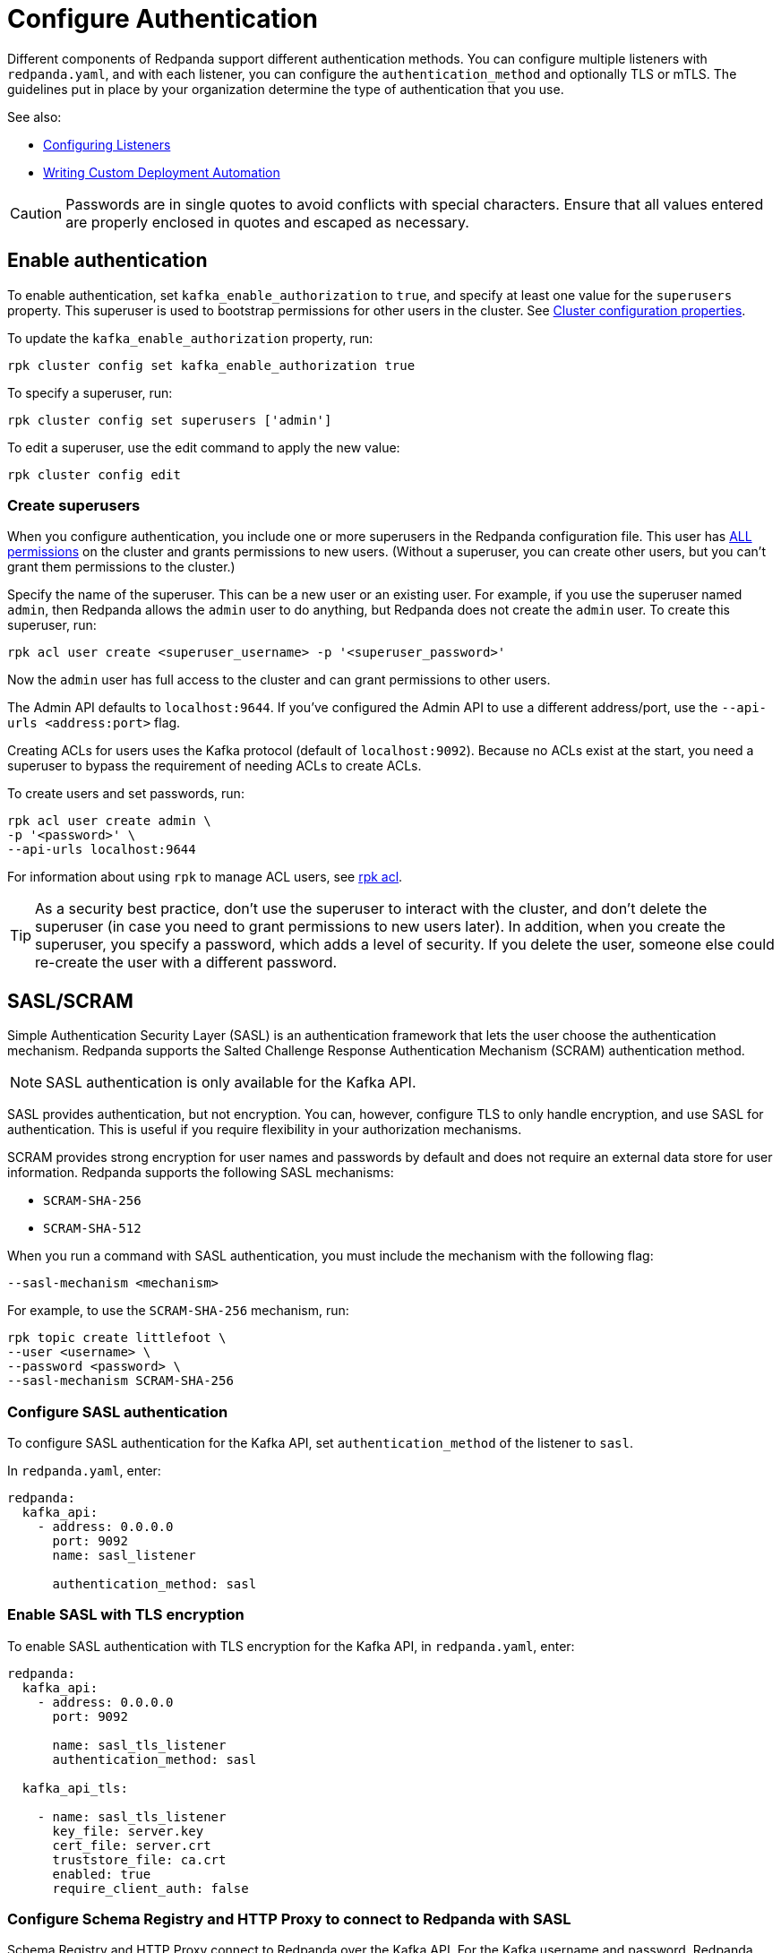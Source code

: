= Configure Authentication
:description: Redpanda supports multiple forms of authentication including SASL/SCRAM, mTLS with principal mapping, and basic authentication.
:page-aliases: security:authentication.adoc

Different components of Redpanda support different authentication methods. You can configure multiple listeners with `redpanda.yaml`, and with each listener, you can configure the `authentication_method` and optionally TLS or mTLS. The guidelines put in place by your organization determine the type of authentication that you use.

See also:

* xref:manage:security/listener-configuration.adoc[Configuring Listeners]
* xref:deploy:deployment-option/self-hosted/manual/production/production-deployment-automation.adoc[Writing Custom Deployment Automation]

CAUTION: Passwords are in single quotes to avoid conflicts with special characters. Ensure that all values entered are properly enclosed in quotes and escaped as necessary.

== Enable authentication

To enable authentication, set `kafka_enable_authorization` to `true`, and specify at least one value for the `superusers` property. This superuser is used to bootstrap permissions for other users in the cluster. See xref:manage:cluster-maintenance/cluster-property-configuration.adoc[Cluster configuration properties].

To update the `kafka_enable_authorization` property, run:

[,bash]
----
rpk cluster config set kafka_enable_authorization true
----

To specify a superuser, run:

[,bash]
----
rpk cluster config set superusers ['admin']
----

To edit a superuser, use the edit command to apply the new value:

[,bash]
----
rpk cluster config edit
----

=== Create superusers

When you configure authentication, you include one or more superusers in the Redpanda configuration file. This user has xref:./authorization.adoc#operations[ALL permissions] on the cluster and grants permissions to new users.
(Without a superuser, you can create other users, but you can't grant them permissions to the cluster.)

Specify the name of the superuser. This can be a new user or an existing user. For example, if you use the superuser named `admin`, then Redpanda allows the `admin` user to do anything, but Redpanda does not create the `admin` user. To create this superuser, run:

[,bash]
----
rpk acl user create <superuser_username> -p '<superuser_password>'
----

Now the `admin` user has full access to the cluster and can grant permissions to other users.

The Admin API defaults to `localhost:9644`. If you've configured the Admin API to use a different address/port, use the `--api-urls <address:port>` flag.

Creating ACLs for users uses the Kafka protocol (default of `localhost:9092`). Because no ACLs exist at the start, you need a superuser to bypass the requirement of needing ACLs to create ACLs.

To create users and set passwords, run:

[,bash]
----
rpk acl user create admin \
-p '<password>' \
--api-urls localhost:9644
----

For information about using `rpk` to manage ACL users, see xref:reference:rpk/rpk-acl/rpk-acl.adoc[rpk acl].

TIP: As a security best practice, don't use the superuser to interact with the cluster, and don't delete the superuser (in case you need to grant permissions to new users later). In addition, when you create the superuser, you specify a password, which adds a level of security. If you delete the user, someone else could re-create the user with a different password.

== SASL/SCRAM

Simple Authentication Security Layer (SASL) is an authentication framework that lets the user choose the authentication mechanism. Redpanda supports the Salted Challenge Response Authentication Mechanism (SCRAM) authentication method.

NOTE: SASL authentication is only available for the Kafka API.

SASL provides authentication, but not encryption. You can, however, configure TLS to only handle encryption, and use SASL for authentication. This is useful if you require flexibility in your authorization mechanisms.

SCRAM provides strong encryption for user names and passwords by default and does not require an external data store for user information. Redpanda supports the following SASL mechanisms:

* `SCRAM-SHA-256`
* `SCRAM-SHA-512`

When you run a command with SASL authentication, you must include the mechanism with the following flag:

[,yaml]
----
--sasl-mechanism <mechanism>
----

For example, to use the `SCRAM-SHA-256` mechanism, run:

[,bash]
----
rpk topic create littlefoot \
--user <username> \
--password <password> \
--sasl-mechanism SCRAM-SHA-256
----

=== Configure SASL authentication

To configure SASL authentication for the Kafka API, set `authentication_method` of the listener to `sasl`.

In `redpanda.yaml`, enter:

[,yaml]
----
redpanda:
  kafka_api:
    - address: 0.0.0.0
      port: 9092
      name: sasl_listener

      authentication_method: sasl

----

=== Enable SASL with TLS encryption

To enable SASL authentication with TLS encryption for the Kafka API, in `redpanda.yaml`, enter:

[,yaml]
----
redpanda:
  kafka_api:
    - address: 0.0.0.0
      port: 9092

      name: sasl_tls_listener
      authentication_method: sasl

  kafka_api_tls:

    - name: sasl_tls_listener
      key_file: server.key
      cert_file: server.crt
      truststore_file: ca.crt
      enabled: true
      require_client_auth: false

----

=== Configure Schema Registry and HTTP Proxy to connect to Redpanda with SASL

Schema Registry and HTTP Proxy connect to Redpanda over the Kafka API. For the Kafka username and password, Redpanda uses ephemeral credentials internal to the cluster. Ephemeral credentials are regular SCRAM credentials, but they're only stored in memory and are lost when a node restarts. When the Schema Registry or HTTP Proxy start up, they broadcast an ephemeral credential to other nodes over the internal RPC. If authentication fails to a particular broker, new ephemeral credentials are sent to that broker, and the service reconnects.

==== Manual configuration

You can override the ephemeral credentials and manually configure Schema Registry and HTTP Proxy to connect to Redpanda with SASL.

The Schema Registry configuration node is `schema_registry_client`:

[,yaml]
----

schema_registry_client:
  brokers:
    - address: 127.0.0.1
      port: 9092
  scram_username: <username>
  scram_password: <password>
  sasl_mechanism: SCRAM-SHA-256

----

If TLS is in use, additional configuration is required:

[,yaml]
----
schema_registry_client:
  brokers:
    - address: 127.0.0.1
      port: 9092

  broker_tls:
    key_file: server.key
    cert_file: server.crt
    truststore_file: ca.crt
    enabled: true

  scram_username: <username>
  scram_password: <password>
  sasl_mechanism: SCRAM-SHA-256
----

HTTP Proxy has a similar configuration, but the configuration node is `pandaproxy_client`:

[,yaml]
----

pandaproxy_client:

  brokers:
    - address: 127.0.0.1
      port: 9092
  broker_tls:
    key_file: server.key
    cert_file: server.crt
    truststore_file: ca.crt
    enabled: true
  scram_username: <username>
  scram_password: <password>
  sasl_mechanism: SCRAM-SHA-256
----

=== Connect to Redpanda

You can use the newly-created user to interact with Redpanda with `rpk`:

[,bash]
----
rpk topic describe test-topic \
--user admin \
--password <password> \
--sasl-mechanism SCRAM-SHA-256 \
--brokers localhost:9092
----

[,bash]
----
SUMMARY
=======
NAME        test-topic
PARTITIONS  1
REPLICAS    1

CONFIGS
=======
KEY                     VALUE       SOURCE
cleanup.policy          delete      DYNAMIC_TOPIC_CONFIG
compression.type        producer    DEFAULT_CONFIG
message.timestamp.type  CreateTime  DEFAULT_CONFIG
...
----

== Configure basic authentication

NOTE: Basic authentication is supported on the Admin API, Schema Registry, and HTTP Proxy.

To configure basic authentication on the Admin API, set xref:reference:cluster-properties.adoc#admin[`admin_api_require_auth`] to `true`.
Administrators create users with xref:reference:rpk/rpk-acl/rpk-acl-user-create.adoc[`rpk acl user create`]. This adds users to the Redpanda credential store that HTTP basic authentication uses.

You can enable basic authentication to use Kafka API username/password credentials to authenticate to HTTP Proxy and Schema Registry. This requires that SASL is turned on for Kafka API endpoints.

* HTTP Proxy: Access to the Kafka API impersonates the user whose credentials were used to authenticate to HTTP Proxy, and the user is subject to authorization restrictions by Redpanda ACLs. To support this design, Redpanda passes the username/password in memory to a SASL-enabled Kafka client.
* Schema Registry: Authorization is "all or nothing": if the user presents a valid user account, then they have full read/write access.

To configure basic authentication, set `authentication_method` to `http_basic`.

In `redpanda.yaml`, enter:

[,yaml]
----
pandaproxy:
  pandaproxy_api:
  - address: "localhost"
    port: 8082
    authentication_method: http_basic

schema_registry:
  schema_registry_api:
    address: "localhost"
    port: 8081
    authentication_method: http_basic
----

Then to use basic authentication:

----
rpk acl user create foo --password 'bar' # Creates SASL user "foo" for the Kafka API
curl -u "foo:bar" "http://localhost:8082/topics" # A request to the HTTP Proxy with user foo. Don't forget the colon!
curl -u "foo:bar" "http://localhost:8081/subjects" # A request to the Schema Registry with user foo. Don't forget the colon!
----

== Configure mTLS with authentication

For mTLS authentication, Redpanda uses configurable rules to extract the principal from the Distinguished Name (DN) of an mTLS (X.509) certificate. It uses the principal as the identity or user name.

To enable mTLS authentication, set `authentication_method` to `mtls_identity`.

In `redpanda.yaml`, enter:

[,yaml]
----
redpanda:
  kafka_api:
    - address: 0.0.0.0
      port: 9092

      name: mtls_listener
      authentication_method: mtls_identity

  kafka_api_tls:

    - name: mtls_listener

      key_file: mtls_server.key
      cert_file: mtls_server.crt
      truststore_file: mtls_ca.crt

      enabled: true
      require_client_auth: true

----

By default, Redpanda matches the entire DN. To override the default, specify `kafka_mtls_principal_mapping_rules`. This is a list of rules that provide a mapping from DN to principal.

Each rule has the following format: `RULE:pattern/replacement/[LU]`. Where:

* `pattern` is a regular expression. For example, to extract the CN field: `+.*CN=([^,]+).*+`.
* `replace` is used to adjust the match. For example, to use just the first match, use: `$1`.
* `L` makes the match lowercase (optional).
* `U` makes the match uppercase (optional).

For example, with the DN: `CN=www.redpanda.com,O=Redpanda,OU=Engineering,L=London,S=England,C=UK`

|===
| Rule | Principal

| `+RULE:.*CN=([^,]+).*/$1/+`
| `www.redpanda.com`

| `+RULE:.*O=([^,]+).*/$1/+`
| `Redpanda`

| `+RULE:.*O=([^,]+).*/$1/L+`
| `redpanda`

| `+RULE:.*O=([^,]+),OU=([^,]+),.*,C=([^,]+)/$1-$2-$3/L+`
| `redpanda-engineering-uk`

| `DEFAULT`
| `CN=www.redpanda.com,O=Redpanda,OU=Engineering,L=London,S=England,C=UK`
|===

The first rule that matches is used to extract a principal.

To update the `kafka_mtls_principal_mapping_rules` property, run:

[,bash]
----
rpk cluster config set kafka_mtls_principal_mapping_rules '["DEFAULT"]'
----

=== Configure Schema Registry and HTTP Proxy to connect to Redpanda with mTLS

Schema Registry and HTTP Proxy require valid client certificates to secure the connection to Redpanda. Continuing with the previous example, where the certificate contains an identity for authentication (`kafka_api` listener set to `mtls_identity`), the following example shows how to connect Schema Registry and HTTP Proxy to Redpanda with mTLS certificate-based identity.

In `redpanda.yaml`, enter:

[,yaml]
----
schema_registry_client:
  brokers:
    - address: 127.0.0.1
      port: 9092

  broker_tls:
    key_file: schema_registry.key
    cert_file: schema_registry.crt
    truststore_file: ca.crt
    enabled: true

pandaproxy_client:
  brokers:
    - address: 127.0.0.1
      port: 9092

  broker_tls:
    key_file: pandaproxy.key
    cert_file: pandaproxy.crt
    truststore_file: ca.crt
    enabled: true

----

== Disable authentication

To disable authentication for a listener, set `authentication_method` to `none`:

[,yaml]
----
pandaproxy:
  pandaproxy_api:
  - address: "localhost"
    port: 8082
    authentication_method: none

schema_registry:
  schema_registry_api:
    address: "localhost"
    port: 8081
    authentication_method: none
----

If authorization is enabled, connections to this listener use the anonymous user.

To disable authentication on the Kafka API, disable `kafka_enable_authorization` and set `authentication_method` to `none` for all listeners.

For example, run `rpk cluster config set kafka_enable_authorization false`, and set the following:

[,yaml]
----
redpanda:
  kafka_api:
    - address: 0.0.0.0
      port: 9092
      name: sasl_listener
      authentication_method: none
----
